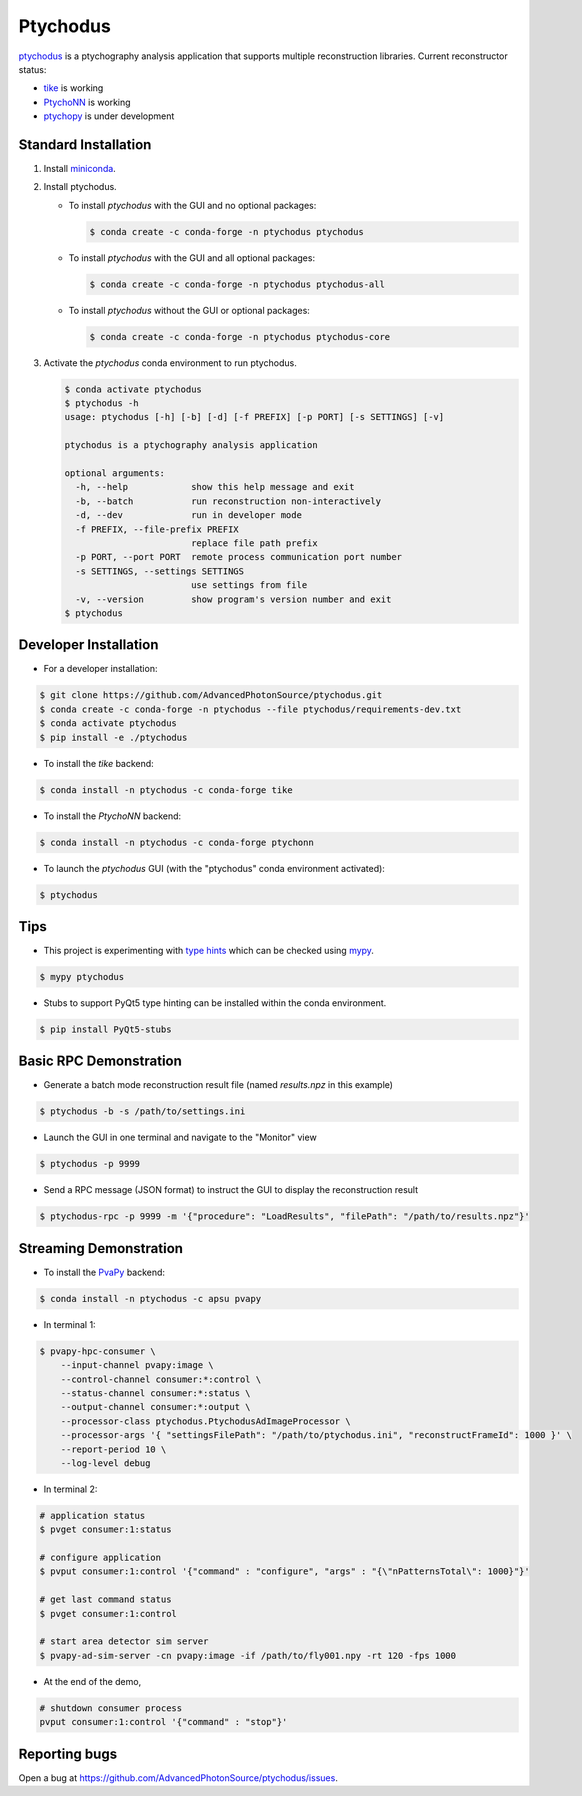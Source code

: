 Ptychodus
=========

`ptychodus`_ is a ptychography analysis application that supports multiple reconstruction libraries. Current reconstructor status:

* `tike`_ is working
* `PtychoNN`_ is working
* `ptychopy`_ is under development

Standard Installation
---------------------

1. Install `miniconda <https://docs.conda.io/en/latest/miniconda.html>`_.

2. Install ptychodus.

   * To install `ptychodus` with the GUI and no optional packages:

     .. code-block:: shell

           $ conda create -c conda-forge -n ptychodus ptychodus

   * To install `ptychodus` with the GUI and all optional packages:

     .. code-block:: shell

           $ conda create -c conda-forge -n ptychodus ptychodus-all

   * To install `ptychodus` without the GUI or optional packages:

     .. code-block:: shell

           $ conda create -c conda-forge -n ptychodus ptychodus-core

3. Activate the `ptychodus` conda environment to run ptychodus.

   .. code-block:: shell

       $ conda activate ptychodus
       $ ptychodus -h
       usage: ptychodus [-h] [-b] [-d] [-f PREFIX] [-p PORT] [-s SETTINGS] [-v]

       ptychodus is a ptychography analysis application

       optional arguments:
         -h, --help            show this help message and exit
         -b, --batch           run reconstruction non-interactively
         -d, --dev             run in developer mode
         -f PREFIX, --file-prefix PREFIX
                               replace file path prefix
         -p PORT, --port PORT  remote process communication port number
         -s SETTINGS, --settings SETTINGS
                               use settings from file
         -v, --version         show program's version number and exit
       $ ptychodus


Developer Installation
----------------------

* For a developer installation:

.. code-block:: shell

   $ git clone https://github.com/AdvancedPhotonSource/ptychodus.git
   $ conda create -c conda-forge -n ptychodus --file ptychodus/requirements-dev.txt
   $ conda activate ptychodus
   $ pip install -e ./ptychodus

* To install the `tike` backend:

.. code-block:: shell

   $ conda install -n ptychodus -c conda-forge tike

* To install the `PtychoNN` backend:

.. code-block:: shell

   $ conda install -n ptychodus -c conda-forge ptychonn

* To launch the `ptychodus` GUI (with the "ptychodus" conda environment activated):

.. code-block:: shell

   $ ptychodus

Tips
----

* This project is experimenting with `type hints <https://docs.python.org/3/library/typing.html>`_ which can be checked using `mypy <http://mypy-lang.org>`_.

.. code-block:: shell

  $ mypy ptychodus

* Stubs to support PyQt5 type hinting can be installed within the conda environment.

.. code-block:: shell

   $ pip install PyQt5-stubs

Basic RPC Demonstration
-----------------------

* Generate a batch mode reconstruction result file (named `results.npz` in this example)

.. code-block:: shell

   $ ptychodus -b -s /path/to/settings.ini

* Launch the GUI in one terminal and navigate to the "Monitor" view

.. code-block:: shell

   $ ptychodus -p 9999

* Send a RPC message (JSON format) to instruct the GUI to display the reconstruction result

.. code-block:: shell

   $ ptychodus-rpc -p 9999 -m '{"procedure": "LoadResults", "filePath": "/path/to/results.npz"}'


Streaming Demonstration
-----------------------

* To install the `PvaPy`_ backend:

.. code-block:: shell

   $ conda install -n ptychodus -c apsu pvapy

* In terminal 1:

.. code-block:: shell

   $ pvapy-hpc-consumer \
       --input-channel pvapy:image \
       --control-channel consumer:*:control \
       --status-channel consumer:*:status \
       --output-channel consumer:*:output \
       --processor-class ptychodus.PtychodusAdImageProcessor \
       --processor-args '{ "settingsFilePath": "/path/to/ptychodus.ini", "reconstructFrameId": 1000 }' \
       --report-period 10 \
       --log-level debug

* In terminal 2:

.. code-block:: shell

   # application status
   $ pvget consumer:1:status

   # configure application
   $ pvput consumer:1:control '{"command" : "configure", "args" : "{\"nPatternsTotal\": 1000}"}'

   # get last command status
   $ pvget consumer:1:control

   # start area detector sim server
   $ pvapy-ad-sim-server -cn pvapy:image -if /path/to/fly001.npy -rt 120 -fps 1000

* At the end of the demo,

.. code-block:: shell

   # shutdown consumer process
   pvput consumer:1:control '{"command" : "stop"}'


Reporting bugs
-------------

Open a bug at https://github.com/AdvancedPhotonSource/ptychodus/issues.

.. _`ptychodus`: https://github.com/AdvancedPhotonSource/ptychodus
.. _`tike`: https://github.com/tomography/tike
.. _`ptychopy`: https://github.com/AdvancedPhotonSource/ptychopy
.. _`PtychoNN`: https://github.com/mcherukara/PtychoNN
.. _`PvaPy`: https://github.com/epics-base/pvaPy
